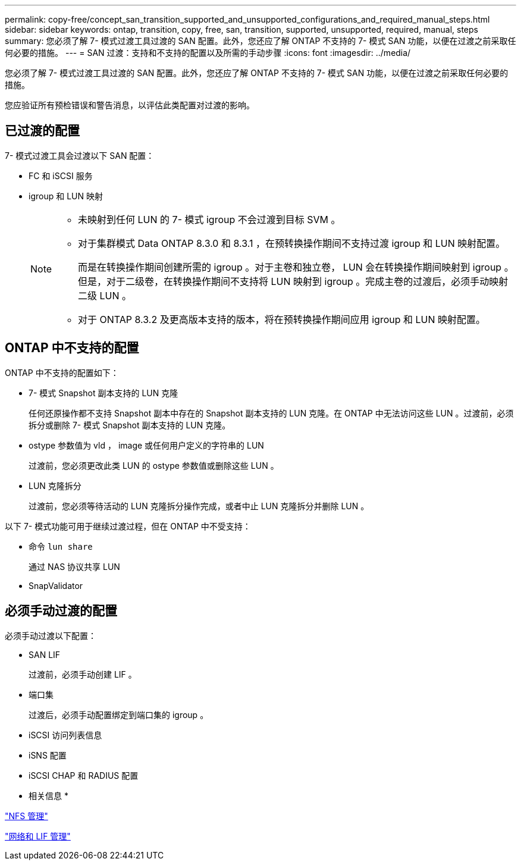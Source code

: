 ---
permalink: copy-free/concept_san_transition_supported_and_unsupported_configurations_and_required_manual_steps.html 
sidebar: sidebar 
keywords: ontap, transition, copy, free, san, transition, supported, unsupported, required, manual, steps 
summary: 您必须了解 7- 模式过渡工具过渡的 SAN 配置。此外，您还应了解 ONTAP 不支持的 7- 模式 SAN 功能，以便在过渡之前采取任何必要的措施。 
---
= SAN 过渡：支持和不支持的配置以及所需的手动步骤
:icons: font
:imagesdir: ../media/


[role="lead"]
您必须了解 7- 模式过渡工具过渡的 SAN 配置。此外，您还应了解 ONTAP 不支持的 7- 模式 SAN 功能，以便在过渡之前采取任何必要的措施。

您应验证所有预检错误和警告消息，以评估此类配置对过渡的影响。



== 已过渡的配置

7- 模式过渡工具会过渡以下 SAN 配置：

* FC 和 iSCSI 服务
* igroup 和 LUN 映射
+
[NOTE]
====
** 未映射到任何 LUN 的 7- 模式 igroup 不会过渡到目标 SVM 。
** 对于集群模式 Data ONTAP 8.3.0 和 8.3.1 ，在预转换操作期间不支持过渡 igroup 和 LUN 映射配置。
+
而是在转换操作期间创建所需的 igroup 。对于主卷和独立卷， LUN 会在转换操作期间映射到 igroup 。但是，对于二级卷，在转换操作期间不支持将 LUN 映射到 igroup 。完成主卷的过渡后，必须手动映射二级 LUN 。

** 对于 ONTAP 8.3.2 及更高版本支持的版本，将在预转换操作期间应用 igroup 和 LUN 映射配置。


====




== ONTAP 中不支持的配置

ONTAP 中不支持的配置如下：

* 7- 模式 Snapshot 副本支持的 LUN 克隆
+
任何还原操作都不支持 Snapshot 副本中存在的 Snapshot 副本支持的 LUN 克隆。在 ONTAP 中无法访问这些 LUN 。过渡前，必须拆分或删除 7- 模式 Snapshot 副本支持的 LUN 克隆。

* ostype 参数值为 vld ， image 或任何用户定义的字符串的 LUN
+
过渡前，您必须更改此类 LUN 的 ostype 参数值或删除这些 LUN 。

* LUN 克隆拆分
+
过渡前，您必须等待活动的 LUN 克隆拆分操作完成，或者中止 LUN 克隆拆分并删除 LUN 。



以下 7- 模式功能可用于继续过渡过程，但在 ONTAP 中不受支持：

* 命令 `lun share`
+
通过 NAS 协议共享 LUN

* SnapValidator




== 必须手动过渡的配置

必须手动过渡以下配置：

* SAN LIF
+
过渡前，必须手动创建 LIF 。

* 端口集
+
过渡后，必须手动配置绑定到端口集的 igroup 。

* iSCSI 访问列表信息
* iSNS 配置
* iSCSI CHAP 和 RADIUS 配置


* 相关信息 *

https://docs.netapp.com/ontap-9/topic/com.netapp.doc.cdot-famg-nfs/home.html["NFS 管理"]

https://docs.netapp.com/us-en/ontap/networking/index.html["网络和 LIF 管理"]
